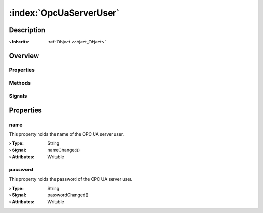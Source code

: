 
.. _object_OpcUaServerUser:


:index:`OpcUaServerUser`
------------------------

Description
***********



:**› Inherits**: :ref:`Object <object_Object>`

Overview
********

Properties
++++++++++

.. hlist::
  :columns: 1

  * :ref:`name <property_OpcUaServerUser_name>`
  * :ref:`password <property_OpcUaServerUser_password>`
  * :ref:`Object.objectId <property_Object_objectId>`
  * :ref:`Object.parent <property_Object_parent>`

Methods
+++++++

.. hlist::
  :columns: 1

  * :ref:`Object.fromJson() <method_Object_fromJson>`
  * :ref:`Object.toJson() <method_Object_toJson>`

Signals
+++++++

.. hlist::
  :columns: 1

  * :ref:`Object.completed() <signal_Object_completed>`



Properties
**********


.. _property_OpcUaServerUser_name:

.. _signal_OpcUaServerUser_nameChanged:

.. index::
   single: name

name
++++

This property holds the name of the OPC UA server user.

:**› Type**: String
:**› Signal**: nameChanged()
:**› Attributes**: Writable


.. _property_OpcUaServerUser_password:

.. _signal_OpcUaServerUser_passwordChanged:

.. index::
   single: password

password
++++++++

This property holds the password of the OPC UA server user.

:**› Type**: String
:**› Signal**: passwordChanged()
:**› Attributes**: Writable

